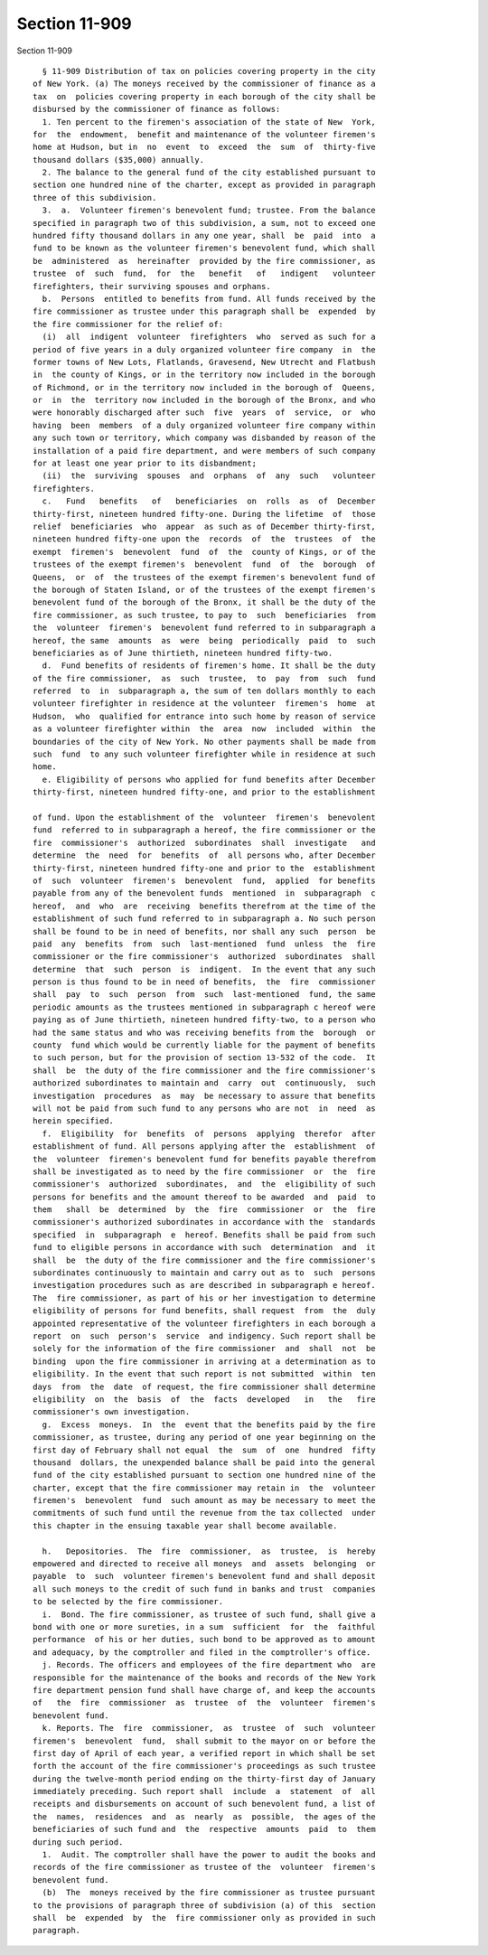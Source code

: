 Section 11-909
==============

Section 11-909 ::    
        
     
        § 11-909 Distribution of tax on policies covering property in the city
      of New York. (a) The moneys received by the commissioner of finance as a
      tax  on  policies covering property in each borough of the city shall be
      disbursed by the commissioner of finance as follows:
        1. Ten percent to the firemen's association of the state of New  York,
      for  the  endowment,  benefit and maintenance of the volunteer firemen's
      home at Hudson, but in  no  event  to  exceed  the  sum  of  thirty-five
      thousand dollars ($35,000) annually.
        2. The balance to the general fund of the city established pursuant to
      section one hundred nine of the charter, except as provided in paragraph
      three of this subdivision.
        3.  a.  Volunteer firemen's benevolent fund; trustee. From the balance
      specified in paragraph two of this subdivision, a sum, not to exceed one
      hundred fifty thousand dollars in any one year, shall  be  paid  into  a
      fund to be known as the volunteer firemen's benevolent fund, which shall
      be  administered  as  hereinafter  provided by the fire commissioner, as
      trustee  of  such  fund,  for  the   benefit   of   indigent   volunteer
      firefighters, their surviving spouses and orphans.
        b.  Persons  entitled to benefits from fund. All funds received by the
      fire commissioner as trustee under this paragraph shall be  expended  by
      the fire commissioner for the relief of:
        (i)  all  indigent  volunteer  firefighters  who  served as such for a
      period of five years in a duly organized volunteer fire company  in  the
      former towns of New Lots, Flatlands, Gravesend, New Utrecht and Flatbush
      in  the county of Kings, or in the territory now included in the borough
      of Richmond, or in the territory now included in the borough of  Queens,
      or  in  the  territory now included in the borough of the Bronx, and who
      were honorably discharged after such  five  years  of  service,  or  who
      having  been  members  of a duly organized volunteer fire company within
      any such town or territory, which company was disbanded by reason of the
      installation of a paid fire department, and were members of such company
      for at least one year prior to its disbandment;
        (ii)  the  surviving  spouses  and  orphans  of  any  such   volunteer
      firefighters.
        c.   Fund   benefits   of   beneficiaries  on  rolls  as  of  December
      thirty-first, nineteen hundred fifty-one. During the lifetime  of  those
      relief  beneficiaries  who  appear  as such as of December thirty-first,
      nineteen hundred fifty-one upon the  records  of  the  trustees  of  the
      exempt  firemen's  benevolent  fund  of  the  county of Kings, or of the
      trustees of the exempt firemen's  benevolent  fund  of  the  borough  of
      Queens,  or  of  the trustees of the exempt firemen's benevolent fund of
      the borough of Staten Island, or of the trustees of the exempt firemen's
      benevolent fund of the borough of the Bronx, it shall be the duty of the
      fire commissioner, as such trustee, to pay to  such  beneficiaries  from
      the  volunteer  firemen's  benevolent fund referred to in subparagraph a
      hereof, the same  amounts  as  were  being  periodically  paid  to  such
      beneficiaries as of June thirtieth, nineteen hundred fifty-two.
        d.  Fund benefits of residents of firemen's home. It shall be the duty
      of the fire commissioner,  as  such  trustee,  to  pay  from  such  fund
      referred  to  in  subparagraph a, the sum of ten dollars monthly to each
      volunteer firefighter in residence at the volunteer  firemen's  home  at
      Hudson,  who  qualified for entrance into such home by reason of service
      as a volunteer firefighter within  the  area  now  included  within  the
      boundaries of the city of New York. No other payments shall be made from
      such  fund  to any such volunteer firefighter while in residence at such
      home.
        e. Eligibility of persons who applied for fund benefits after December
      thirty-first, nineteen hundred fifty-one, and prior to the establishment
    
      of fund. Upon the establishment of the  volunteer  firemen's  benevolent
      fund  referred to in subparagraph a hereof, the fire commissioner or the
      fire  commissioner's  authorized  subordinates  shall  investigate   and
      determine  the  need  for  benefits  of  all persons who, after December
      thirty-first, nineteen hundred fifty-one and prior to the  establishment
      of  such  volunteer  firemen's  benevolent  fund,  applied  for benefits
      payable from any of the benevolent funds  mentioned  in  subparagraph  c
      hereof,  and  who  are  receiving  benefits therefrom at the time of the
      establishment of such fund referred to in subparagraph a. No such person
      shall be found to be in need of benefits, nor shall any such  person  be
      paid  any  benefits  from  such  last-mentioned  fund  unless  the  fire
      commissioner or the fire commissioner's  authorized  subordinates  shall
      determine  that  such  person  is  indigent.  In the event that any such
      person is thus found to be in need of benefits,  the  fire  commissioner
      shall  pay  to  such  person  from  such  last-mentioned  fund, the same
      periodic amounts as the trustees mentioned in subparagraph c hereof were
      paying as of June thirtieth, nineteen hundred fifty-two, to a person who
      had the same status and who was receiving benefits from the  borough  or
      county  fund which would be currently liable for the payment of benefits
      to such person, but for the provision of section 13-532 of the code.  It
      shall  be  the duty of the fire commissioner and the fire commissioner's
      authorized subordinates to maintain and  carry  out  continuously,  such
      investigation  procedures  as  may  be necessary to assure that benefits
      will not be paid from such fund to any persons who are not  in  need  as
      herein specified.
        f.  Eligibility  for  benefits  of  persons  applying  therefor  after
      establishment of fund. All persons applying after the  establishment  of
      the  volunteer  firemen's benevolent fund for benefits payable therefrom
      shall be investigated as to need by the fire commissioner  or  the  fire
      commissioner's  authorized  subordinates,  and  the  eligibility of such
      persons for benefits and the amount thereof to be awarded  and  paid  to
      them   shall  be  determined  by  the  fire  commissioner  or  the  fire
      commissioner's authorized subordinates in accordance with the  standards
      specified  in  subparagraph  e  hereof. Benefits shall be paid from such
      fund to eligible persons in accordance with such  determination  and  it
      shall  be  the duty of the fire commissioner and the fire commissioner's
      subordinates continuously to maintain and carry out as to  such  persons
      investigation procedures such as are described in subparagraph e hereof.
      The  fire commissioner, as part of his or her investigation to determine
      eligibility of persons for fund benefits, shall request  from  the  duly
      appointed representative of the volunteer firefighters in each borough a
      report  on  such  person's  service  and indigency. Such report shall be
      solely for the information of the fire commissioner  and  shall  not  be
      binding  upon the fire commissioner in arriving at a determination as to
      eligibility. In the event that such report is not submitted  within  ten
      days  from  the  date  of request, the fire commissioner shall determine
      eligibility  on  the  basis  of  the  facts  developed   in   the   fire
      commissioner's own investigation.
        g.  Excess  moneys.  In  the  event that the benefits paid by the fire
      commissioner, as trustee, during any period of one year beginning on the
      first day of February shall not equal  the  sum  of  one  hundred  fifty
      thousand  dollars, the unexpended balance shall be paid into the general
      fund of the city established pursuant to section one hundred nine of the
      charter, except that the fire commissioner may retain in  the  volunteer
      firemen's  benevolent  fund  such amount as may be necessary to meet the
      commitments of such fund until the revenue from the tax collected  under
      this chapter in the ensuing taxable year shall become available.
    
        h.   Depositories.  The  fire  commissioner,  as  trustee,  is  hereby
      empowered and directed to receive all moneys  and  assets  belonging  or
      payable  to  such  volunteer firemen's benevolent fund and shall deposit
      all such moneys to the credit of such fund in banks and trust  companies
      to be selected by the fire commissioner.
        i.  Bond. The fire commissioner, as trustee of such fund, shall give a
      bond with one or more sureties, in a sum  sufficient  for  the  faithful
      performance  of his or her duties, such bond to be approved as to amount
      and adequacy, by the comptroller and filed in the comptroller's office.
        j. Records. The officers and employees of the fire department who  are
      responsible for the maintenance of the books and records of the New York
      fire department pension fund shall have charge of, and keep the accounts
      of   the  fire  commissioner  as  trustee  of  the  volunteer  firemen's
      benevolent fund.
        k. Reports. The  fire  commissioner,  as  trustee  of  such  volunteer
      firemen's  benevolent  fund,  shall submit to the mayor on or before the
      first day of April of each year, a verified report in which shall be set
      forth the account of the fire commissioner's proceedings as such trustee
      during the twelve-month period ending on the thirty-first day of January
      immediately preceding. Such report shall  include  a  statement  of  all
      receipts and disbursements on account of such benevolent fund, a list of
      the  names,  residences  and  as  nearly  as  possible,  the ages of the
      beneficiaries of such fund and  the  respective  amounts  paid  to  them
      during such period.
        1.  Audit. The comptroller shall have the power to audit the books and
      records of the fire commissioner as trustee of the  volunteer  firemen's
      benevolent fund.
        (b)  The  moneys received by the fire commissioner as trustee pursuant
      to the provisions of paragraph three of subdivision (a) of this  section
      shall  be  expended  by  the  fire commissioner only as provided in such
      paragraph.
    
    
    
    
    
    
    